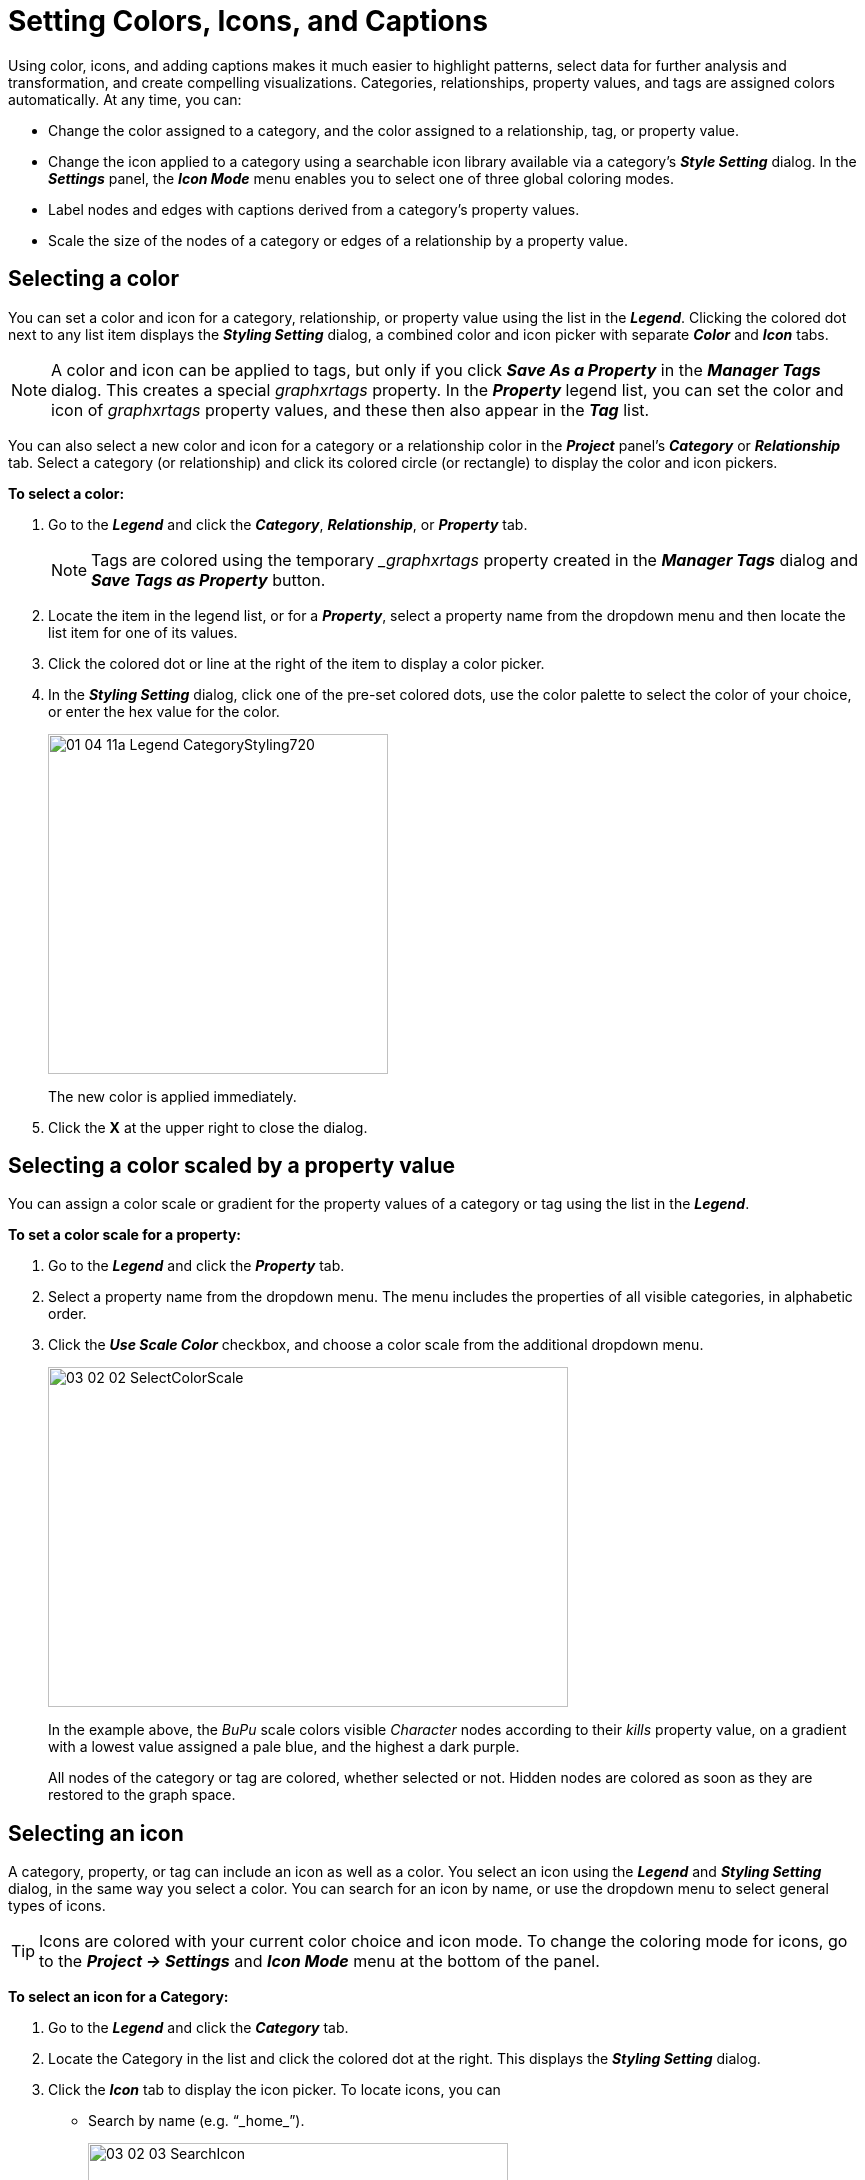 = Setting Colors, Icons, and Captions

Using color, icons, and adding captions makes it much easier to highlight patterns, select data for further analysis and transformation, and create compelling visualizations. Categories, relationships, property values, and tags are assigned colors automatically. At any time, you can:

* Change the color assigned to a category, and the color assigned to a relationship, tag, or property value.
* Change the icon applied to a category using a searchable icon library available via a category's *_Style Setting_* dialog. In the *_Settings_* panel, the *_Icon Mode_* menu enables you to select one of three global coloring modes.
* Label nodes and edges with captions derived from a category's property values.
* Scale the size of the nodes of a category or edges of a relationship by a property value.

== Selecting a color

You can set a color and icon for a category, relationship, or property value using the list in the *_Legend_*. Clicking the colored dot next to any list item displays the *_Styling Setting_* dialog, a combined color and icon picker with separate *_Color_* and *_Icon_* tabs.

NOTE: A color and icon can be applied to tags, but only if you click *_Save As a Property_* in the *_Manager Tags_* dialog. This creates a special _graphxrtags_ property. In the *_Property_* legend list, you can set the color and icon of _graphxrtags_ property values, and these then also appear in the *_Tag_* list. 

You can also select a new color and icon for a category or a relationship color in the *_Project_* panel's *_Category_* or *_Relationship_* tab. Select a category (or relationship) and click its colored circle (or rectangle) to display the color and icon pickers.

*To select a color:*

. Go to the *_Legend_* and click the *_Category_*, *_Relationship_*, or *_Property_* tab.

+
NOTE: Tags are colored using the temporary __graphxrtags_ property created in the *_Manager Tags_* dialog and *_Save Tags as Property_* button.
+

. Locate the item in the legend list, or for a *_Property_*, select a property name from the dropdown menu and then locate the list item for one of its values.
. Click the colored dot or line at the right of the item to display a color picker.
. In the *_Styling Setting_* dialog, click one of the pre-set colored dots, use the color palette to select the color of your choice, or enter the hex value for the color.
+
image::/v2_17/01_04_11a_Legend_CategoryStyling720.png[,340,340,role=text-left]
+
The new color is applied immediately.

. Click the *X* at the upper right to close the dialog.

== Selecting a color scaled by a property value

You can assign a color scale or gradient for the property values of a category or tag  using the list in the *_Legend_*.

*To set a color scale for a property:*

. Go to the *_Legend_* and click the *_Property_* tab.
. Select a property name from the dropdown menu. The menu includes the properties of all visible categories, in alphabetic order.
. Click the *_Use Scale Color_* checkbox, and choose a color scale from the additional dropdown menu.
+
image::/v2_17/03_02_02_SelectColorScale.png[,520,340,role=text-left]
+
In the example above, the _BuPu_ scale colors visible _Character_ nodes according to their _kills_ property value, on a gradient with a lowest value assigned a pale blue, and the highest a dark purple.
+
All nodes of the category or tag are colored, whether selected or not. Hidden nodes are colored as soon as they are restored to the graph space.


== Selecting an icon

A category, property, or tag can include an icon as well as a color. You select an icon using the *_Legend_* and *_Styling Setting_* dialog, in the same way you select a color. You can search for an icon by name, or use the dropdown menu to select general types of icons.

TIP: Icons are colored with your current color choice and icon mode. To change the coloring mode for icons, go to the *_Project \-> Settings_* and *_Icon Mode_* menu at the bottom of the panel.

*To select an icon for a Category:*

. Go to the *_Legend_* and click the *_Category_* tab.
. Locate the Category in the list and click the colored dot at the right. This displays the *_Styling Setting_* dialog.
. Click the *_Icon_* tab to display the icon picker. To locate icons, you can
+
* Search by name (e.g. "`_home_`").
+
image::/v2_17/03_02_03_SearchIcon.png[,420,280,role=text-left]
+
* Use the dropdown menu to display groups of similar icons.
+
image::/v2_17/03_02_03a_SearchSelIcon.png[,420,280,role=text-left]
+

. Click to select an icon for the category.
+
The new icon is applied to all the nodes of the category, colored with your current color choice and mode, and the dialog closes.

== Applying captions to nodes or edges

In the *_Styling Setting_* dialog for a category or relationship you can select one or more properties of a category or relationship whose values will be used as captions on those nodes or edges. 

The caption for each property you select is displayed on a separate line. Captions appear when the node or edge is close enough to your virtual viewpoint, and disappear when you navigate further away.

image::/v2_17/03_02_05_CaptionsSS.png[,480,240,role=text-left]

NOTE: You can also go to the *_Projects_* panel and *_Category_* or *_Relationship_* tab and use *_Caption_* checkboxes in the lists of properties of a category or relationship to select captions. 

image::/v2_17/03_02_06_CaptionsCat.png[,720,380,role=text-left]

Often a property will have just one value, but multi-line property values are also supported, and are displayed in captions. A property with more than one value will appear with each value on a separate line.

image::/v2_17/03_02_07_CaptionsMultiLine.png[,720,480,role=text-left]

The *_Projects_* panel and *_Settings_* tab provides options to set the global display of captions:

image::/v2_17/03_02_08_CaptionsGlobal.png[,720,480,role=text-left]

* *_Auto Caption_* checkbox automatically applies a default caption property  (caption>label>title>name) if the user hasn't selected one for that category. 
* *_Alternate Caption Rendering_* checkbox displays captions using an alternate rendering that may be more legible than the default rendering at very small text sizes. However, the number of captions which can be rendered at a time is limited.
* *_Show Relationship Name_* checkbox displays the relationship name on every edge.
* *_Caption Size Scale_* slider lets you adjust the global text size of captions.
* *_Node Caption Position_* dropdown menu lets you adjust the position of captions on nodes. Position options are _Right_, _Top_ (left-aligned or centered), _Bottom_ (left-aligned or centered), and _Vertical_.

*To apply captions:*

. In the legend, click the colored dot or line next to a category or relationship to show the *_Styling Setting_* dialog.
. Click the *_Caption_* tab.
. From the dropdown menu, select the properties to be applied as captions on the nodes (or edges).
+
image::/v2_17/03_02_05_CaptionsSS.png[,420,340,role=text-left]
+
If you select more than one property, the caption displays in the order you add the properties to the list in the *_Styling Setting_* dialog, or select properties using the *_Caption_* checkboxes in the *_Project_* panel.
+
For example, a caption with the _Episode_'s property values selected in order of _season_, _episode_, and _title_ appears as follows:
+
image::/v2_17/03_02_09_CaptionsMultiple.png[,720,480,role=text-left]
